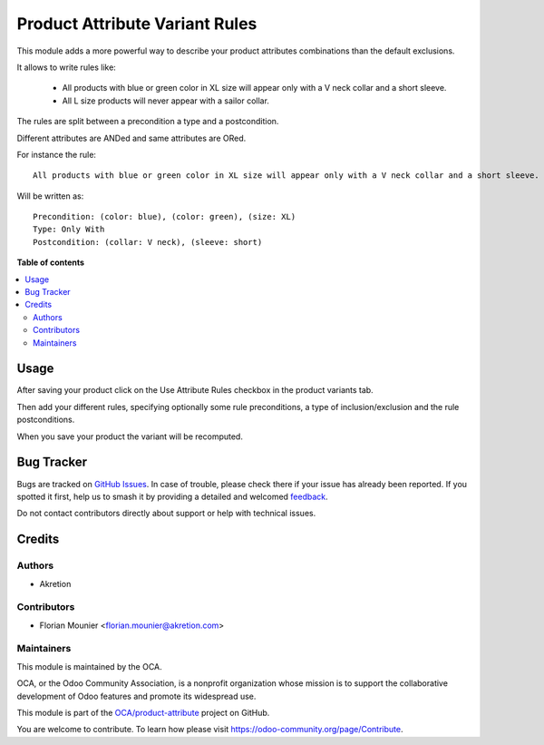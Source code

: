 ===============================
Product Attribute Variant Rules
===============================

.. 
   !!!!!!!!!!!!!!!!!!!!!!!!!!!!!!!!!!!!!!!!!!!!!!!!!!!!
   !! This file is generated by oca-gen-addon-readme !!
   !! changes will be overwritten.                   !!
   !!!!!!!!!!!!!!!!!!!!!!!!!!!!!!!!!!!!!!!!!!!!!!!!!!!!
   !! source digest: sha256:f709625cbc1c56eac4d486561ca58a6ef964665dd2406cbb3e9a98efb0c50ef3
   !!!!!!!!!!!!!!!!!!!!!!!!!!!!!!!!!!!!!!!!!!!!!!!!!!!!

.. |badge1| image:: https://img.shields.io/badge/maturity-Beta-yellow.png
    :target: https://odoo-community.org/page/development-status
    :alt: Beta
.. |badge2| image:: https://img.shields.io/badge/licence-AGPL--3-blue.png
    :target: http://www.gnu.org/licenses/agpl-3.0-standalone.html
    :alt: License: AGPL-3
.. |badge3| image:: https://img.shields.io/badge/github-OCA%2Fproduct--attribute-lightgray.png?logo=github
    :target: https://github.com/OCA/product-attribute/tree/14.0/product_attribute_variant_rules
    :alt: OCA/product-attribute
.. |badge4| image:: https://img.shields.io/badge/weblate-Translate%20me-F47D42.png
    :target: https://translation.odoo-community.org/projects/product-attribute-14-0/product-attribute-14-0-product_attribute_variant_rules
    :alt: Translate me on Weblate
.. |badge5| image:: https://img.shields.io/badge/runboat-Try%20me-875A7B.png
    :target: https://runboat.odoo-community.org/builds?repo=OCA/product-attribute&target_branch=14.0
    :alt: Try me on Runboat

|badge1| |badge2| |badge3| |badge4| |badge5|

This module adds a more powerful way to describe your product attributes combinations
than the default exclusions.

It allows to write rules like:

  * All products with blue or green color in XL size will appear only with a V neck collar
    and a short sleeve.
  * All L size products will never appear with a sailor collar.

The rules are split between a precondition a type and a postcondition.

Different attributes are ANDed and same attributes are ORed.

For instance the rule::

  All products with blue or green color in XL size will appear only with a V neck collar and a short sleeve.


Will be written as::

  Precondition: (color: blue), (color: green), (size: XL)
  Type: Only With
  Postcondition: (collar: V neck), (sleeve: short)

**Table of contents**

.. contents::
   :local:

Usage
=====

After saving your product click on the Use Attribute Rules checkbox in the product
variants tab.

Then add your different rules, specifying optionally some rule preconditions, a type of
inclusion/exclusion and the rule postconditions.

When you save your product the variant will be recomputed.

Bug Tracker
===========

Bugs are tracked on `GitHub Issues <https://github.com/OCA/product-attribute/issues>`_.
In case of trouble, please check there if your issue has already been reported.
If you spotted it first, help us to smash it by providing a detailed and welcomed
`feedback <https://github.com/OCA/product-attribute/issues/new?body=module:%20product_attribute_variant_rules%0Aversion:%2014.0%0A%0A**Steps%20to%20reproduce**%0A-%20...%0A%0A**Current%20behavior**%0A%0A**Expected%20behavior**>`_.

Do not contact contributors directly about support or help with technical issues.

Credits
=======

Authors
~~~~~~~

* Akretion

Contributors
~~~~~~~~~~~~

* Florian Mounier <florian.mounier@akretion.com>

Maintainers
~~~~~~~~~~~

This module is maintained by the OCA.

.. image:: https://odoo-community.org/logo.png
   :alt: Odoo Community Association
   :target: https://odoo-community.org

OCA, or the Odoo Community Association, is a nonprofit organization whose
mission is to support the collaborative development of Odoo features and
promote its widespread use.

This module is part of the `OCA/product-attribute <https://github.com/OCA/product-attribute/tree/14.0/product_attribute_variant_rules>`_ project on GitHub.

You are welcome to contribute. To learn how please visit https://odoo-community.org/page/Contribute.
